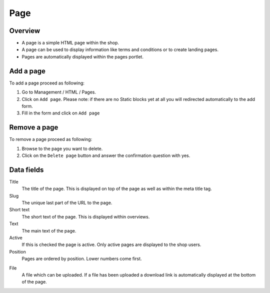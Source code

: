 .. index:: Page, HTML

====
Page
====

Overview
========

* A page is a simple HTML page within the shop.
* A page can be used to display information like terms and conditions or
  to create landing pages.
* Pages are automatically displayed within the pages portlet.

Add a page
==========

To add a page proceed as following:

1. Go to Management / HTML / Pages.
2. Click on ``Add page``. Please note: if there are no Static blocks yet
   at all you will redirected automatically to the add form.
3. Fill in the form and click on ``Add page``

Remove a page
=============

To remove a page proceed as following:

1. Browse to the page you want to delete.
2. Click on the ``Delete page`` button and answer the confirmation question
   with yes.

Data fields
===========

Title
    The title of the page. This is displayed on top of the page as well as
    within the meta title tag.

Slug
    The unique last part of the URL to the page.

Short text
    The short text of the page. This is displayed within overviews.

Text
    The main text of the page.

Active
    If this is checked the page is active. Only active pages are displayed to
    the shop users.

Position
    Pages are ordered by position. Lower numbers come first.

.. index:: pair: File; Downloadable

File
    A file which can be uploaded. If a file has been uploaded a download link
    is automatically displayed at the bottom of the page.
